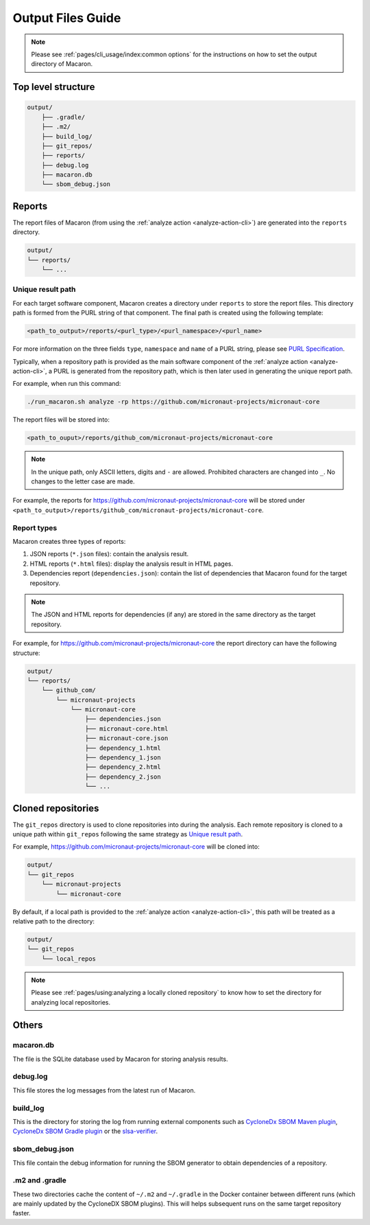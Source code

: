 .. Copyright (c) 2023 - 2023, Oracle and/or its affiliates. All rights reserved.
.. Licensed under the Universal Permissive License v 1.0 as shown at https://oss.oracle.com/licenses/upl/.

.. _output_files_guide:

==================
Output Files Guide
==================

.. note:: Please see :ref:`pages/cli_usage/index:common options` for the instructions on how to set the output directory of Macaron.

-------------------
Top level structure
-------------------

.. code-block::

    output/
        ├── .gradle/
        ├── .m2/
        ├── build_log/
        ├── git_repos/
        ├── reports/
        ├── debug.log
        ├── macaron.db
        └── sbom_debug.json

-------
Reports
-------

The report files of Macaron (from using the :ref:`analyze action <analyze-action-cli>`) are generated into the ``reports`` directory.

.. code-block::

    output/
    └── reports/
        └── ...

''''''''''''''''''
Unique result path
''''''''''''''''''

For each target software component, Macaron creates a directory under ``reports`` to store the report files. This directory
path is formed from the PURL string of that component. The final path is created using the following template:

.. code-block::

    <path_to_output>/reports/<purl_type>/<purl_namespace>/<purl_name>

For more information on the three fields ``type``, ``namespace`` and ``name`` of a PURL string, please see
`PURL Specification <https://github.com/package-url/purl-spec/blob/master/PURL-SPECIFICATION.rst>`_.

Typically, when a repository path is provided as the main software component of the :ref:`analyze action <analyze-action-cli>`,
a PURL is generated from the repository path, which is then later used in generating the unique report path.

For example, when run this command:

.. code-block::

  ./run_macaron.sh analyze -rp https://github.com/micronaut-projects/micronaut-core

The report files will be stored into:

.. code-block::

  <path_to_ouput>/reports/github_com/micronaut-projects/micronaut-core

.. note:: In the unique path, only ASCII letters, digits and ``-`` are allowed. Prohibited characters are changed into
  ``_``. No changes to the letter case are made.

For example, the reports for `<https://github.com/micronaut-projects/micronaut-core>`_ will be stored under
``<path_to_output>/reports/github_com/micronaut-projects/micronaut-core``.

''''''''''''
Report types
''''''''''''

Macaron creates three types of reports:

#. JSON reports (``*.json`` files): contain the analysis result.
#. HTML reports (``*.html`` files): display the analysis result in HTML pages.
#. Dependencies report (``dependencies.json``): contain the list of dependencies that Macaron found for the target repository.

.. note:: The JSON and HTML reports for dependencies (if any) are stored in the same directory as the target repository.

For example, for `<https://github.com/micronaut-projects/micronaut-core>`_ the report directory can have the following structure:

.. code-block::

    output/
    └── reports/
        └── github_com/
            └── micronaut-projects
                └── micronaut-core
                    ├── dependencies.json
                    ├── micronaut-core.html
                    ├── micronaut-core.json
                    ├── dependency_1.html
                    ├── dependency_1.json
                    ├── dependency_2.html
                    ├── dependency_2.json
                    └── ...

-------------------
Cloned repositories
-------------------

The ``git_repos`` directory is used to clone repositories into during the analysis. Each remote repository is cloned to a unique path
within ``git_repos`` following the same strategy as `Unique result path`_.

For example, `<https://github.com/micronaut-projects/micronaut-core>`_ will be cloned into:

.. code-block::

    output/
    └── git_repos
        └── micronaut-projects
            └── micronaut-core

By default, if a local path is provided to the :ref:`analyze action <analyze-action-cli>`, this path will be treated as a relative path
to the directory:

.. code-block::

    output/
    └── git_repos
        └── local_repos

.. note:: Please see :ref:`pages/using:analyzing a locally cloned repository` to know how to set the directory for analyzing local repositories.

------
Others
------

''''''''''
macaron.db
''''''''''

The file is the SQLite database used by Macaron for storing analysis results.

'''''''''
debug.log
'''''''''

This file stores the log messages from the latest run of Macaron.

'''''''''
build_log
'''''''''

This is the directory for storing the log from running external components such as `CycloneDx SBOM Maven plugin <https://github.com/CycloneDX/cyclonedx-maven-plugin>`_, `CycloneDx SBOM Gradle plugin <https://github.com/CycloneDX/cyclonedx-gradle-plugin>`_ or the `slsa-verifier <https://github.com/slsa-framework/slsa-verifier>`_.

'''''''''''''''
sbom_debug.json
'''''''''''''''

This file contain the debug information for running the SBOM generator to obtain dependencies of a repository.

'''''''''''''''
.m2 and .gradle
'''''''''''''''

These two directories cache the content of ``~/.m2`` and ``~/.gradle`` in the Docker container between different runs (which are
mainly updated by the CycloneDX SBOM plugins).
This will helps subsequent runs on the same target repository faster.
